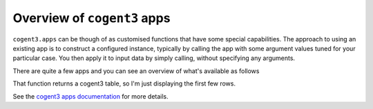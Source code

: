 .. _apps:

Overview of ``cogent3`` apps
============================

``cogent3.apps`` can be though of as customised functions that have some special capabilities. The approach to using an existing app is to construct a configured instance, typically by calling the app with some argument values tuned for your particular case. You then apply it to input data by simply calling, without specifying any arguments.

There are quite a few apps and you can see an overview of what's available as follows

.. jupyter-execute::

    from cogent3 import available_apps
    
    apps = available_apps()
    
    apps.head()

That function returns a cogent3 table, so I'm just displaying the first few rows.

See the `cogent3 apps documentation <https://cogent3.org/doc/app/index.html>`_ for more details.
